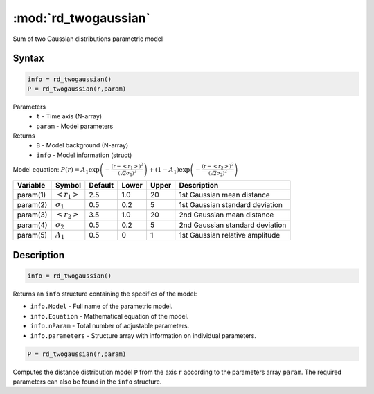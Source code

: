 .. highlight:: matlab
.. _rd_twogaussian:


***********************
:mod:`rd_twogaussian`
***********************

Sum of two Gaussian distributions parametric model

Syntax
=========================================

.. code-block:: matlab

        info = rd_twogaussian()
        P = rd_twogaussian(r,param)

Parameters
    *   ``t`` - Time axis (N-array)
    *   ``param`` - Model parameters
Returns
    *   ``B`` - Model background (N-array)
    *   ``info`` - Model information (struct)

Model equation: :math:`P(r) = A_1\exp\left(-\frac{(r-\left<r_1\right>)^2}{(\sqrt{2}\sigma_1)^2}\right) + (1 - A_1)\exp\left(-\frac{(r-\left<r_2\right>)^2}{(\sqrt{2}\sigma_2)^2}\right)`

========== ======================== ========= ======== ========= ===================================
 Variable   Symbol                    Default   Lower    Upper       Description
========== ======================== ========= ======== ========= ===================================
param(1)   :math:`\left<r_1\right>`     2.5     1.0        20         1st Gaussian mean distance
param(2)   :math:`\sigma_1`             0.5     0.2        5          1st Gaussian standard deviation
param(3)   :math:`\left<r_2\right>`     3.5     1.0        20         2nd Gaussian mean distance
param(4)   :math:`\sigma_2`             0.5     0.2        5          2nd Gaussian standard deviation
param(5)   :math:`A_1`                  0.5     0          1          1st Gaussian relative amplitude
========== ======================== ========= ======== ========= ===================================

Description
=========================================

.. code-block:: matlab

        info = rd_twogaussian()

Returns an ``info`` structure containing the specifics of the model:

* ``info.Model`` -  Full name of the parametric model.
* ``info.Equation`` -  Mathematical equation of the model.
* ``info.nParam`` -  Total number of adjustable parameters.
* ``info.parameters`` - Structure array with information on individual parameters.

.. code-block:: matlab

    P = rd_twogaussian(r,param)

Computes the distance distribution model ``P`` from the axis ``r`` according to the parameters array ``param``. The required parameters can also be found in the ``info`` structure.

